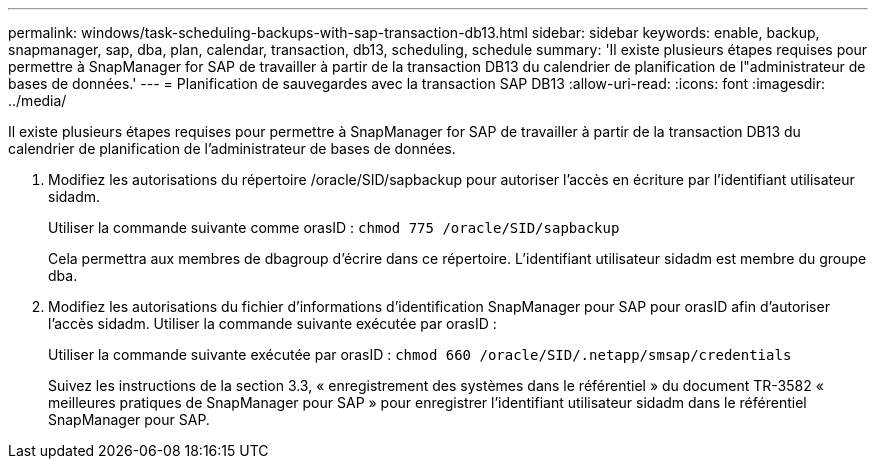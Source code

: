 ---
permalink: windows/task-scheduling-backups-with-sap-transaction-db13.html 
sidebar: sidebar 
keywords: enable, backup, snapmanager, sap, dba, plan, calendar, transaction, db13, scheduling, schedule 
summary: 'Il existe plusieurs étapes requises pour permettre à SnapManager for SAP de travailler à partir de la transaction DB13 du calendrier de planification de l"administrateur de bases de données.' 
---
= Planification de sauvegardes avec la transaction SAP DB13
:allow-uri-read: 
:icons: font
:imagesdir: ../media/


[role="lead"]
Il existe plusieurs étapes requises pour permettre à SnapManager for SAP de travailler à partir de la transaction DB13 du calendrier de planification de l'administrateur de bases de données.

. Modifiez les autorisations du répertoire /oracle/SID/sapbackup pour autoriser l'accès en écriture par l'identifiant utilisateur sidadm.
+
Utiliser la commande suivante comme orasID : `chmod 775 /oracle/SID/sapbackup`

+
Cela permettra aux membres de dbagroup d'écrire dans ce répertoire. L'identifiant utilisateur sidadm est membre du groupe dba.

. Modifiez les autorisations du fichier d'informations d'identification SnapManager pour SAP pour orasID afin d'autoriser l'accès sidadm. Utiliser la commande suivante exécutée par orasID :
+
Utiliser la commande suivante exécutée par orasID : `chmod 660 /oracle/SID/.netapp/smsap/credentials`

+
Suivez les instructions de la section 3.3, « enregistrement des systèmes dans le référentiel » du document TR-3582 « meilleures pratiques de SnapManager pour SAP » pour enregistrer l'identifiant utilisateur sidadm dans le référentiel SnapManager pour SAP.


